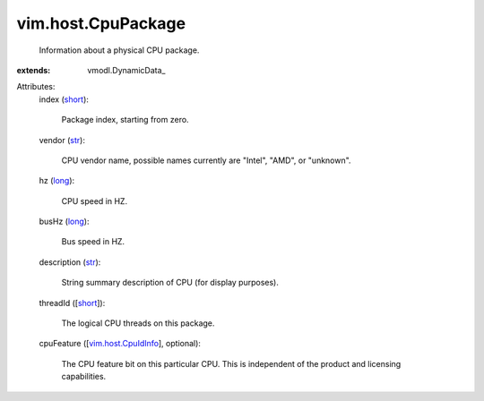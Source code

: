 
vim.host.CpuPackage
===================
  Information about a physical CPU package.
:extends: vmodl.DynamicData_

Attributes:
    index (`short <https://docs.python.org/2/library/stdtypes.html>`_):

       Package index, starting from zero.
    vendor (`str <https://docs.python.org/2/library/stdtypes.html>`_):

       CPU vendor name, possible names currently are "Intel", "AMD", or "unknown".
    hz (`long <https://docs.python.org/2/library/stdtypes.html>`_):

       CPU speed in HZ.
    busHz (`long <https://docs.python.org/2/library/stdtypes.html>`_):

       Bus speed in HZ.
    description (`str <https://docs.python.org/2/library/stdtypes.html>`_):

       String summary description of CPU (for display purposes).
    threadId ([`short <https://docs.python.org/2/library/stdtypes.html>`_]):

       The logical CPU threads on this package.
    cpuFeature ([`vim.host.CpuIdInfo <vim/host/CpuIdInfo.rst>`_], optional):

       The CPU feature bit on this particular CPU. This is independent of the product and licensing capabilities.
